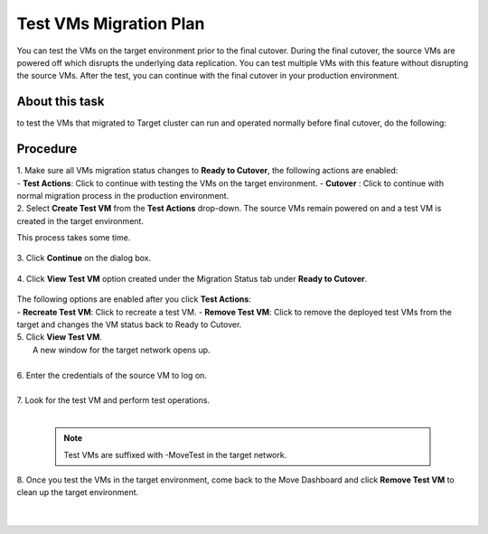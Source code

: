 .. _test_mp:

Test VMs Migration Plan
***********************

You can test the VMs on the target environment prior to the final cutover. During the final cutover, the source VMs are powered off which disrupts the underlying data replication. You can test multiple VMs with this feature without disrupting the source VMs. After the test, you can continue with the final cutover in your production environment.

About this task
"""""""""""""""

to test the VMs that migrated to Target cluster can run and operated normally before final cutover, do the following:


Procedure
"""""""""

| 1. Make sure all VMs migration status changes to **Ready to Cutover**, the following actions are enabled:
|    
    - **Test Actions**: Click to continue with testing the VMs on the target environment.
    - **Cutover** : Click to continue with normal migration process in the production environment.


| 2. Select **Create Test VM** from the **Test Actions** drop-down. The source VMs remain powered on and a test VM is created in the target environment.
This process takes some time.

     .. image:: image/test-actions.png
                :width: 600
                :align: center

| 3. Click **Continue** on the dialog box.

     .. image:: image/test-vm-confirm.png
                :width: 300
                :align: center

| 4. Click **View Test VM** option created under the Migration Status tab under **Ready to Cutover**.

     .. image:: image/test-actions-view.png
                :width: 600
                :align: center

| The following options are enabled after you click **Test Actions**:
|
    - **Recreate Test VM**: Click to recreate a test VM.
    - **Remove Test VM**: Click to remove the deployed test VMs from the target and changes the VM status back to Ready to Cutover.



| 5. Click **View Test VM**.
|    A new window for the target network opens up.
|
| 6. Enter the credentials of the source VM to log on.
|
| 7. Look for the test VM and perform test operations.
|

    .. note::
            Test VMs are suffixed with -MoveTest in the target network.



| 8. Once you test the VMs in the target environment, come back to the Move Dashboard and click **Remove Test VM** to clean up the target environment.
|
|